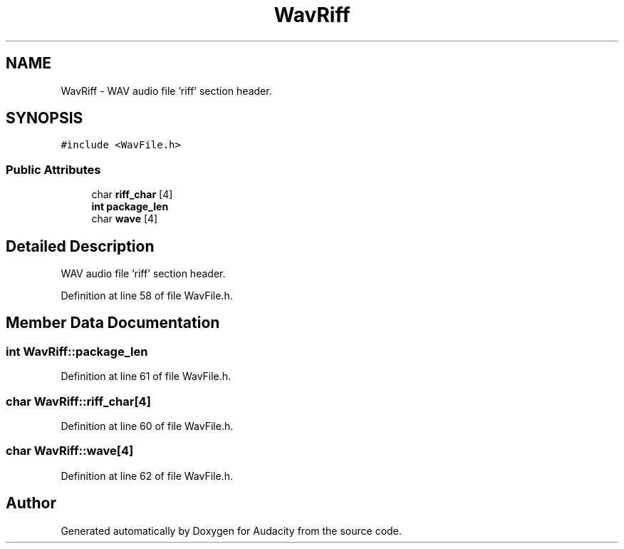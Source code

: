 .TH "WavRiff" 3 "Thu Apr 28 2016" "Audacity" \" -*- nroff -*-
.ad l
.nh
.SH NAME
WavRiff \- WAV audio file 'riff' section header\&.  

.SH SYNOPSIS
.br
.PP
.PP
\fC#include <WavFile\&.h>\fP
.SS "Public Attributes"

.in +1c
.ti -1c
.RI "char \fBriff_char\fP [4]"
.br
.ti -1c
.RI "\fBint\fP \fBpackage_len\fP"
.br
.ti -1c
.RI "char \fBwave\fP [4]"
.br
.in -1c
.SH "Detailed Description"
.PP 
WAV audio file 'riff' section header\&. 
.PP
Definition at line 58 of file WavFile\&.h\&.
.SH "Member Data Documentation"
.PP 
.SS "\fBint\fP WavRiff::package_len"

.PP
Definition at line 61 of file WavFile\&.h\&.
.SS "char WavRiff::riff_char[4]"

.PP
Definition at line 60 of file WavFile\&.h\&.
.SS "char WavRiff::wave[4]"

.PP
Definition at line 62 of file WavFile\&.h\&.

.SH "Author"
.PP 
Generated automatically by Doxygen for Audacity from the source code\&.
